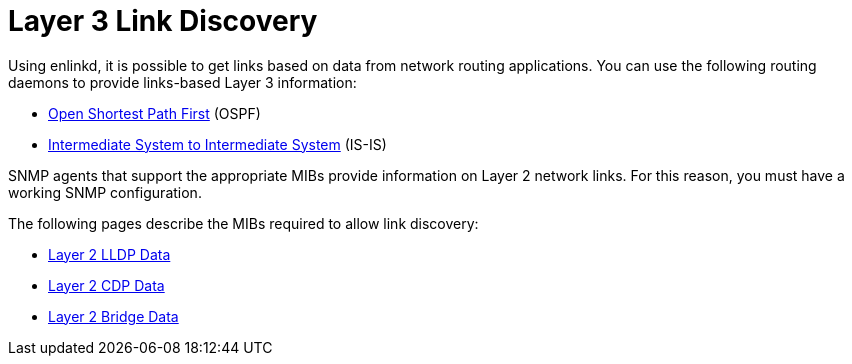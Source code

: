 
[[ga-enlinkd-layer-3-link-discovery]]
= Layer 3 Link Discovery

Using enlinkd, it is possible to get links based on data from network routing applications.
You can use the following routing daemons to provide links-based Layer 3 information:

* link:https://en.wikipedia.org/wiki/Open_Shortest_Path_First[Open Shortest Path First] (OSPF)
* link:https://en.wikipedia.org/wiki/IS-IS[Intermediate System to Intermediate System] (IS-IS)

SNMP agents that support the appropriate MIBs provide information on Layer 2 network links.
For this reason, you must have a working SNMP configuration.



The following pages describe the MIBs required to allow link discovery:

 * xref:operation:deep-dive/topology/enlinkd/layer-2/lldp-discovery.adoc[Layer 2 LLDP Data]
* xref:operation:deep-dive/topology/enlinkd/layer-2/cdp-discovery.adoc[Layer 2 CDP Data]
* xref:operation:deep-dive/topology/enlinkd/layer-2/bridge-discovery.adoc[Layer 2 Bridge Data]
